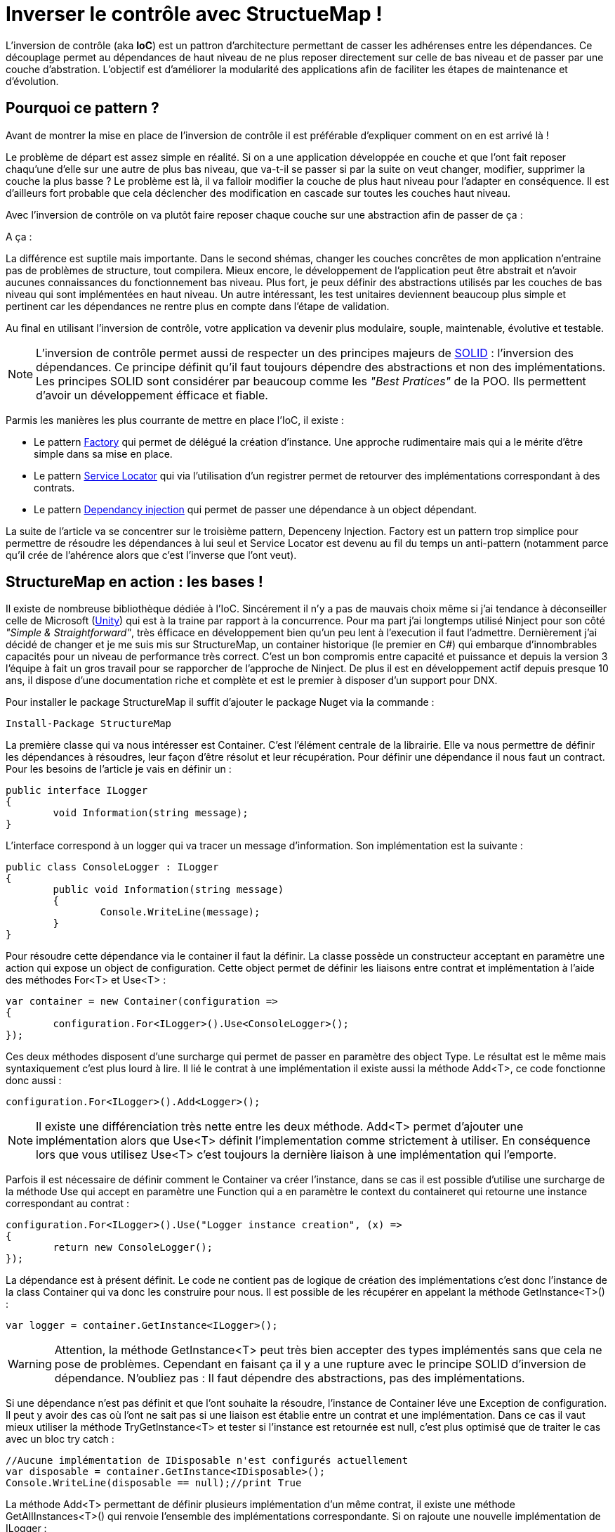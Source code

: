 = Inverser le contrôle avec StructueMap !
:hp-image: introduction-a-angular2.png
:published_at: 2015-12-02
:hp-tags: C#, IoC, StructureMap


L'inversion de contrôle (aka *IoC*) est un pattron d'architecture permettant de casser les adhérenses entre les dépendances. Ce découplage permet au dépendances de haut niveau de ne plus reposer directement sur celle de bas niveau et de passer par une couche d'abstration. L'objectif est d'améliorer la modularité des applications afin de faciliter les étapes de maintenance et d'évolution.


== Pourquoi ce pattern ?

Avant de montrer la mise en place de l'inversion de contrôle il est préférable d'expliquer comment on en est arrivé là !

Le problème de départ est assez simple en réalité. Si on a une application développée en couche et que l'ont fait reposer chaqu'une d'elle sur une autre de plus bas niveau, que va-t-il se passer si par la suite on veut changer, modifier, supprimer la couche la plus basse ? Le problème est là, il va falloir modifier la couche de plus haut niveau pour l'adapter en conséquence. Il est d'ailleurs fort probable que cela déclencher des modification en cascade sur toutes les couches haut niveau.

Avec l'inversion de contrôle on va plutôt faire reposer chaque couche sur une abstraction afin de passer de ça :

[Schéma]

A ça :

[Schéma]

La différence est suptile mais importante. Dans le second shémas, changer les couches concrêtes de mon application n'entraine pas de problèmes de structure, tout compilera. Mieux encore, le développement de l'application peut être abstrait et n'avoir aucunes connaissances du fonctionnement bas niveau. Plus fort, je peux définir des abstractions utilisés par les couches de bas niveau qui sont implémentées en haut niveau. Un autre intéressant, les test unitaires deviennent beaucoup plus simple et pertinent car les dépendances ne rentre plus en compte dans l'étape de validation.

Au final en utilisant l'inversion de contrôle, votre application va devenir plus modulaire, souple, maintenable, évolutive et testable.

NOTE: L'inversion de contrôle permet aussi de respecter un des principes majeurs de https://en.wikipedia.org/wiki/SOLID_(object-oriented_design)[SOLID] : l'inversion des dépendances. Ce principe définit qu'il faut toujours dépendre des abstractions et non des implémentations. Les principes SOLID sont considérer par beaucoup comme les _"Best Pratices"_ de la POO. Ils permettent d'avoir un développement éfficace et fiable.

Parmis les manières les plus courrante de mettre en place l'IoC, il existe :

* Le pattern https://en.wikipedia.org/wiki/Factory_(object-oriented_programming)[Factory] qui permet de délégué la création d'instance. Une approche rudimentaire mais qui a le mérite d'être simple dans sa mise en place.
* Le pattern https://en.wikipedia.org/wiki/Service_locator_pattern[Service Locator] qui via l'utilisation d'un registrer permet de retourver des implémentations correspondant à des contrats.
* Le pattern https://en.wikipedia.org/wiki/Dependency_injection[Dependancy injection] qui permet de passer une dépendance à un object dépendant.

La suite de l'article va se concentrer sur le troisième pattern, Depenceny Injection. Factory est un pattern trop simplice pour permettre de résoudre les dépendances à lui seul et Service Locator est devenu au fil du temps un anti-pattern (notamment parce qu'il crée de l'ahérence alors que c'est l'inverse que l'ont veut).


== StructureMap en action : les bases !

Il existe de nombreuse bibliothèque dédiée à l'IoC. Sincérement il n'y a pas de mauvais choix même si j'ai tendance à déconseiller celle de Microsoft (https://github.com/unitycontainer/unity[Unity]) qui est à la traine par rapport à la concurrence. Pour ma part j'ai longtemps utilisé Ninject pour son côté _"Simple & Straightforward"_, très éfficace en développement bien qu'un peu lent à l'execution il faut l'admettre. Dernièrement j'ai décidé de changer et je me suis mis sur StructureMap, un container historique (le premier en C#) qui embarque d'innombrables capacités pour un niveau de performance très correct. C'est un bon compromis entre capacité et puissance et depuis la version 3 l'équipe à fait un gros travail pour se rapporcher de l'approche de Ninject. De plus il est en développement actif depuis presque 10 ans, il dispose d'une documentation riche et complète et est le premier à disposer d'un support pour DNX.

Pour installer le package StructureMap il suffit d'ajouter le package Nuget via la commande :

----
Install-Package StructureMap
----

La première classe qui va nous intéresser est Container. C'est l'élément centrale de la librairie. Elle va nous permettre de définir les dépendances à résoudres, leur façon d'être résolut et leur récupération.
Pour définir une dépendance il nous faut un contract. Pour les besoins de l'article je vais en définir un :

[source,csharp]
----
public interface ILogger
{
	void Information(string message);
}
----

L'interface correspond à un logger qui va tracer un message d'information. Son implémentation est la suivante :

[source,csharp]
----
public class ConsoleLogger : ILogger
{
	public void Information(string message)
	{
		Console.WriteLine(message);
	}
}
----

Pour résoudre cette dépendance via le container il faut la définir. La classe possède un constructeur acceptant en paramètre une action qui expose un object de configuration. Cette object permet de définir les liaisons entre contrat et implémentation à l'aide des méthodes For<T> et Use<T> :

[source,csharp]
----
var container = new Container(configuration =>
{
	configuration.For<ILogger>().Use<ConsoleLogger>();
});
----

Ces deux méthodes disposent d'une surcharge qui permet de passer en paramètre des object Type. Le résultat est le même mais syntaxiquement c'est plus lourd à lire. Il lié le contrat à une implémentation il existe aussi la méthode Add<T>, ce code fonctionne donc aussi :

[source,csharp]
----
configuration.For<ILogger>().Add<Logger>();
----

NOTE: Il existe une différenciation très nette entre les deux méthode. Add<T> permet d'ajouter une implémentation alors que Use<T> définit l'implementation comme strictement à utiliser. En conséquence lors que vous utilisez Use<T> c'est toujours la dernière liaison à une implémentation qui l'emporte.

Parfois il est nécessaire de définir comment le Container va créer l'instance, dans se cas il est possible d'utilise une surcharge de la méthode Use qui accept en paramètre une Function qui a en paramètre le context du containeret qui retourne une instance correspondant au contrat :

[source,csharp]
----
configuration.For<ILogger>().Use("Logger instance creation", (x) =>
{
	return new ConsoleLogger();
});
----

La dépendance est à présent définit. Le code ne contient pas de logique de création des implémentations c'est donc l'instance de la class Container qui va donc les construire pour nous. Il est possible de les récupérer en appelant la méthode GetInstance<T>() :


[source,csharp]
----
var logger = container.GetInstance<ILogger>();
----

WARNING: Attention, la méthode GetInstance<T> peut très bien accepter des types implémentés sans que cela ne pose de problèmes. Cependant en faisant ça il y a une rupture avec le principe SOLID d'inversion de dépendance. N'oubliez pas : Il faut dépendre des abstractions, pas des implémentations.

Si une dépendance n'est pas définit et que l'ont souhaite la résoudre, l'instance de Container léve une Exception de configuration. Il peut y avoir des cas où l'ont ne sait pas si une liaison est établie entre un contrat et une implémentation. Dans ce cas il vaut mieux utiliser la méthode TryGetInstance<T> et tester si l'instance est retournée est null, c'est plus optimisé que de traiter le cas avec un bloc try catch :

[source,csharp]
----
//Aucune implémentation de IDisposable n'est configurés actuellement
var disposable = container.GetInstance<IDisposable>();
Console.WriteLine(disposable == null);//print True
----

La méthode Add<T> permettant de définir plusieurs implémentation d'un même contrat, il existe une méthode GetAllInstances<T>() qui renvoie l'ensemble des implémentations correspondante. Si on rajoute une nouvelle implémentation de ILogger :

[source,csharp]
----
public class FileLogger : ILogger
{
	public void Information(string message)
	{
		File.WriteAllText("log.txt", message);
	}
}
----

Et qu'on l'ajoute les deux implémentations dans la configuration :

[source,csharp]
----
configuration.For<ILogger>().Add<ConsoleLogger>();
configuration.For<ILogger>().Add<FileLogger>();
----

L'appel à la méthode renverra une instance de IEnumerable<ILogger> :

[source,csharp]
----
var loggers = container.GetAllInstances<ILogger>();
Console.WriteLine(loggers.Count() == 2);//print True
----

A ce stade vous avez les bases pour résoudre des dépendances. Cependant l'utilisation actuelle du Container correspond à peu de chose prêt au pattern ServiceLocator. On aurait aussi pu faire une Factory pour gérer la création d'instance. Il est donc temps de s'intéresser à l'injection des dépendances.

== Injection

Pour injecter les dépendances il nous faut une classse plus haut niveau qui repose sur le contrat établit dans ILogger. Pour continuer avec un cas simple prenons l'exemple d'un controlleur qui, lors de l'éxecution d'une action, trace une information via le logger. Si l'ont veut casser l'adhérence il faut passer la dépendance implémentant ILogger via le constructeur :

[source,csharp]
----
public class Controller
{
	private ILogger _logger;

	public Controller(ILogger logger)
	{
		_logger = logger;
	}

	public void Action()
	{
		this._logger.Information("Hello from action !");
	}
}
----

Après avoir configurer le Container pour lié une des deux implémentations de ILogger, il est possible de récupérer une instance de la classe Controller via la méthode GetInstance<T>() :


[source,csharp]
----
var container = new Container(configuration =>
{
	configuration.For<ILogger>().Use<ConsoleLogger>();
});

var controller = container.GetInstance<Controller>();
controller.Action();// print "Hello from action !"
----

J'en vois déjà qui vont me répondre que j'ai mis un *Warning* plus haut concernant l'appel de GetInstance<T> sans utiliser une interface ! En réalité dans ce cas les choses sont différentes car Controller n'est pas une dépandance mais un dépendent. La résolution est donc conforme au principe d'inversion de dépendance. Cette manière de procéder est une des plus couramment utilisé dans le monde .Net (on l'a retrouve sous la forme de DependencyResolver dans les frameworks Microsoft).

StructureMap offre aussi la possibilité d'injecter les dépendances par inspection des propriétés plutôt que par le constructeur. C'est une alternative intéressante et facile à mettre en oeuvre. Déjà cela permet de réduire le code de la classe Controller à :

[source,csharp]
----
public class Controller
{
	public ILogger Logger { get; set; }

	public void Action()
	{
		this.Logger.Information("Hello from action !");
	}
}
----

Par défaut StructureMap ne résoudera pas la dépendance en l'état. Dans la configuration il faut, lors de la liaison entre un contrat et son implémentation, utiliser la méthode Setter pour spécifier quelle type de dépendance sous jacente va être injecter : 

[source,csharp]
----
configuration.For<IController>().Use<Controller>().Setter<ILogger>().Is<ConsoleLogger>();
----

La méthode Setter<T> dispose d'une surcharge qui permet d'injecter à condition que le nom de la propriété match avec celui passé en argument :

[source,csharp]
----
configuration.For<IController>().Use<Controller>().Setter<ILogger>("Logger").Is<ConsoleLogger>();
----

NOTE: Cette surcharge peut s'avérer pratique, mais attention au renommage, on a vite fait d'oublier d'aller modifier la configuration du Container !

Une fois mise en place il suffit de demander à récupérer une instance d'une dépendance pour que celle ci soit automatiquement injecter avec celle sous-jacente :

[source,csharp]
----
//Avec Setter<T> il devient obligatoire de demander une instance correspondant à un contrat.
//IController doit donc être définit dans votre code pour que cela fonctionne
var controller = container.GetInstance<IController>();
controller.Action();// print "Hello from action !"
----

Cette première façon de faire est certes éfficace mais imaginez faire cela pour toutes les dépendances... ce n'est pas très élégant. En plus il devient compliquer de résoudre les dépendances sur des instances dépendant qu'on voudrait résoudre avec le container. Il existe donc une méthode plus éfficace pour mettre en place l'injection par propriété : Définir des conventions dans le registre des Policies du Container. Pour cela les développeurs de StructureMap on tout prévu, il existe une méthode SetAllProperties qui attent en paramètre une action exposant une instance de la classe SetterConvention :

[source,csharp]
----
configuration.Policies.SetAllProperties(convention => {

});
----

Plusieurs possibilés sont offertes pour définir une convention. La plus simple est celle qui définit une éxigence de type stricte :

[source,csharp]
----
convention.OfType<ILogger>();
----

Une convention par namespace peut être établit, elle permet de déclencher l'injection de la dépendance uniquement sur les Type appartenant à ce namespace. Deux possibilité de déclaration,  Soit par nom :

[source,csharp]
----
convention.WithAnyTypeFromNamespace("MyNamespace");
----

Soit en utilisant le namespace d'un type en particulier :

[source,csharp]
----
convention.WithAnyTypeFromNamespaceContainingType<ILogger>();
----

Ces trois exemples de convention permettent de traiter pas mal de cas. La classe SetterConvention offre plusieurs autres possibilités pour customiser sa logique d'injection. Le mieux c'est de les essayer pour voir celle qui conviennent aux besoins.

Sans s'en rendre compte, en utilisant les conventions, une nouvelle capacités du Container a été dévérouiller, le BuildUp ! Il est maintenant possible de se dispenser d'utiliser la méthode GetInstance<T>() pour obtenir une instance d'un dépendant avec ses dépendances injectées :

[source,csharp]
----
var controller = new Controller();
container.BuildUp(controller);
----

L'intérêt premier est qu'avec cette technique on va pouvoir injecter les dépendances d'une instance dont la création est faite par un tier. Mine de rien cela ouvre pas mal de possibilité et permet de s'interfacer avec d'autre Framework ou Api qui possède leur propre mécanique de création d'instance (On peut cité par exemple Asp.Net MVC avec les ControllerFactory). C'est aussi une façon de faire qui est plus proche de la théorie de l'inversion de contrôle car dans ce cas précis il n'y a plus aucun appel direct de résolution d'un dépendant, le Container se préoccupe de se qu'il sait faire de mieux, résoudres les dépendances !

Au niveau de la mécanique d'injection des dépendances nous avons vu les fondamentaux. Il faut savoir que la méthode priviliégié par la plus part des développeurs est celle injectant les dépendances par constructeur. Elle demande bien moins d'effort et évite d'avoir des propriétés publique manipulable par le premier venu. Cependant il existe de nombreux cas ou l'insepection par propriété est indispensanble (par exemple pour injecter des dépendances dans des attributs), donc il ne faut pas non plus complétement écarter cette possibilité. Personnellement j'utilise beaucoup l'injection par propriété car ça permet d'avoir une grande compacité de code en plus déviter de manipuler l'affectation des références à la main (je trouve que c'est plus clean sur ce point). Cependant quand je le fait je suis beaucoup plus stricte sur les règles de manipulation de ses instances. Il faut clairement que la responsabilité de leur manipulation soit faite uniquement par le dépendant, sinon c'est la porte ouvert à de nombreux problème.


== Lifecycle

Depuis le début de cette article la création des instances a été complétement délégué à la classe Container. La grand question à présent est : Comment puis gérer le cycle de vie des instances au sein de mon container ?

StructureMap, comme tout les container IoC, met à disposition un ensemble de méthode et classe pour gérer cela. Par défaut lorsque l'ont ajouter une liaison entre un contrat et une implémentation, le container va définir leur cycle de vie à Transient. Cela veut dire qu'à chaque fois qu'il résoudra une dépendance il créra une instance. Il est tout façon possible de mettre explicitement la dépendance dans le mode Transient via la méthode d'extension 

== Best practices

